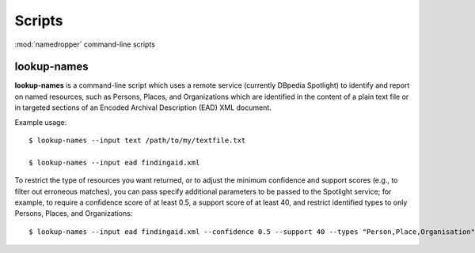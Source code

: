 Scripts
=======

:mod:`namedropper` command-line scripts

lookup-names
------------

**lookup-names** is a command-line script which uses a remote service (currently DBpedia Spotlight)
to identify and report on named resources, such as Persons, Places, and Organizations which are
identified in the content of a plain text file or in targeted sections of an Encoded Archival
Description (EAD) XML document.

Example usage::

  $ lookup-names --input text /path/to/my/textfile.txt

  $ lookup-names --input ead findingaid.xml

To restrict the type of resources you want returned, or to adjust the minimum confidence and support
scores (e.g., to filter out erroneous matches), you can pass specify additional parameters to be
passed to the Spotlight service; for example, to require a confidence score of at least 0.5, a support
score of at least 40, and restrict identified types to only Persons, Places, and Organizations::

  $ lookup-names --input ead findingaid.xml --confidence 0.5 --support 40 --types "Person,Place,Organisation"
